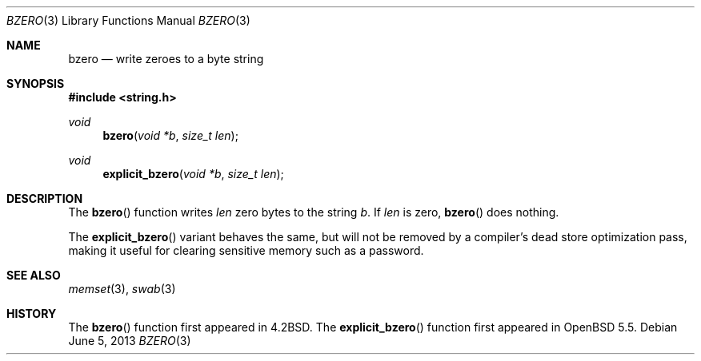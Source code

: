 .\" Copyright (c) 1990, 1991 The Regents of the University of California.
.\" All rights reserved.
.\"
.\" This code is derived from software contributed to Berkeley by
.\" Chris Torek.
.\" Redistribution and use in source and binary forms, with or without
.\" modification, are permitted provided that the following conditions
.\" are met:
.\" 1. Redistributions of source code must retain the above copyright
.\"    notice, this list of conditions and the following disclaimer.
.\" 2. Redistributions in binary form must reproduce the above copyright
.\"    notice, this list of conditions and the following disclaimer in the
.\"    documentation and/or other materials provided with the distribution.
.\" 3. Neither the name of the University nor the names of its contributors
.\"    may be used to endorse or promote products derived from this software
.\"    without specific prior written permission.
.\"
.\" THIS SOFTWARE IS PROVIDED BY THE REGENTS AND CONTRIBUTORS ``AS IS'' AND
.\" ANY EXPRESS OR IMPLIED WARRANTIES, INCLUDING, BUT NOT LIMITED TO, THE
.\" IMPLIED WARRANTIES OF MERCHANTABILITY AND FITNESS FOR A PARTICULAR PURPOSE
.\" ARE DISCLAIMED.  IN NO EVENT SHALL THE REGENTS OR CONTRIBUTORS BE LIABLE
.\" FOR ANY DIRECT, INDIRECT, INCIDENTAL, SPECIAL, EXEMPLARY, OR CONSEQUENTIAL
.\" DAMAGES (INCLUDING, BUT NOT LIMITED TO, PROCUREMENT OF SUBSTITUTE GOODS
.\" OR SERVICES; LOSS OF USE, DATA, OR PROFITS; OR BUSINESS INTERRUPTION)
.\" HOWEVER CAUSED AND ON ANY THEORY OF LIABILITY, WHETHER IN CONTRACT, STRICT
.\" LIABILITY, OR TORT (INCLUDING NEGLIGENCE OR OTHERWISE) ARISING IN ANY WAY
.\" OUT OF THE USE OF THIS SOFTWARE, EVEN IF ADVISED OF THE POSSIBILITY OF
.\" SUCH DAMAGE.
.\"
.\"	$OpenBSD: src/lib/libc/string/bzero.3,v 1.10 2014/01/22 21:06:45 tedu Exp $
.\"
.Dd $Mdocdate: June 5 2013 $
.Dt BZERO 3
.Os
.Sh NAME
.Nm bzero
.Nd write zeroes to a byte string
.Sh SYNOPSIS
.In string.h
.Ft void
.Fn bzero "void *b" "size_t len"
.Ft void
.Fn explicit_bzero "void *b" "size_t len"
.Sh DESCRIPTION
The
.Fn bzero
function writes
.Fa len
zero bytes to the string
.Fa b .
If
.Fa len
is zero,
.Fn bzero
does nothing.
.Pp
The
.Fn explicit_bzero
variant behaves the same, but will not be removed by a compiler's dead store
optimization pass, making it useful for clearing sensitive memory such as a
password.
.Sh SEE ALSO
.Xr memset 3 ,
.Xr swab 3
.Sh HISTORY
The
.Fn bzero
function first appeared in
.Bx 4.2 .
The
.Fn explicit_bzero
function first appeared in
.Ox 5.5 .
